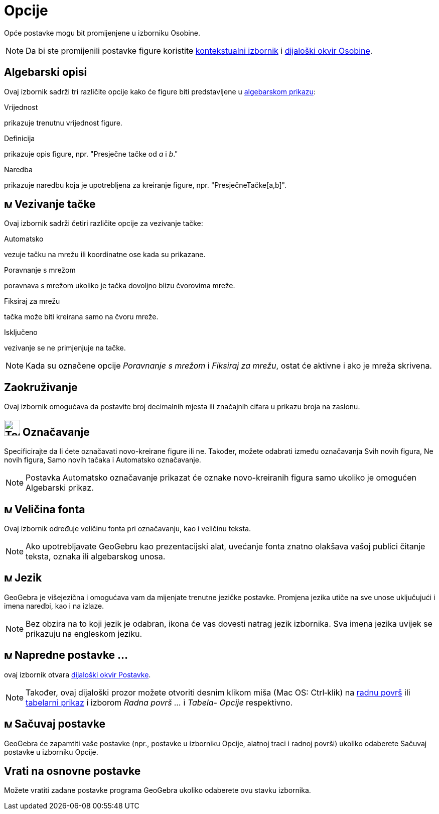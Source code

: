 = Opcije
:page-en: Options_Menu
ifdef::env-github[:imagesdir: /bs/modules/ROOT/assets/images]

Opće postavke mogu bit promijenjene u izborniku Osobine.

[NOTE]
====

Da bi ste promijenili postavke figure koristite xref:/Kontekstualni_Izbornik.adoc[kontekstualni izbornik] i
xref:/Osobine_Dijaloški_okvir.adoc[dijaloški okvir Osobine].

====

== Algebarski opisi

Ovaj izbornik sadrži tri različite opcije kako će figure biti predstavljene u xref:/Algebarski_Prikaz.adoc[algebarskom
prikazu]:

Vrijednost

prikazuje trenutnu vrijednost figure.

Definicija

prikazuje opis figure, npr. "Presječne tačke od _a_ i _b_."

Naredba

prikazuje naredbu koja je upotrebljena za kreiranje figure, npr. "PresječneTačke[a,b]".

== image:Menu_Point_Capturing.gif[Menu Point Capturing.gif,width=16,height=16] Vezivanje tačke

Ovaj izbornik sadrži četiri različite opcije za vezivanje tačke:

Automatsko

vezuje tačku na mrežu ili koordinatne ose kada su prikazane.

Poravnanje s mrežom

poravnava s mrežom ukoliko je tačka dovoljno blizu čvorovima mreže.

Fiksiraj za mrežu

tačka može biti kreirana samo na čvoru mreže.

Isključeno

vezivanje se ne primjenjuje na tačke.

[NOTE]
====

Kada su označene opcije _Poravnanje s mrežom_ i _Fiksiraj za mrežu_, ostat će aktivne i ako je mreža skrivena.

====

== Zaokruživanje

Ovaj izbornik omogućava da postavite broj decimalnih mjesta ili značajnih cifara u prikazu broja na zaslonu.

== image:Tool_Show_Hide_Label.gif[Tool Show Hide Label.gif,width=32,height=32] Označavanje

Specificirajte da li ćete označavati novo-kreirane figure ili ne. Također, možete odabrati između označavanja Svih novih
figura, Ne novih figura, Samo novih tačaka i Automatsko označavanje.

[NOTE]
====

Postavka Automatsko označavanje prikazat će oznake novo-kreiranih figura samo ukoliko je omogućen Algebarski prikaz.

====

== image:Menu_Font.png[Menu Font.png,width=16,height=16] Veličina fonta

Ovaj izbornik određuje veličinu fonta pri označavanju, kao i veličinu teksta.

[NOTE]
====

Ako upotrebljavate GeoGebru kao prezentacijski alat, uvećanje fonta znatno olakšava vašoj publici čitanje teksta, oznaka
ili algebarskog unosa.

====

== image:Menu_Language.png[Menu Language.png,width=16,height=16] Jezik

GeoGebra je višejezična i omogućava vam da mijenjate trenutne jezičke postavke. Promjena jezika utiče na sve unose
uključujući i imena naredbi, kao i na izlaze.

[NOTE]
====

Bez obzira na to koji jezik je odabran, ikona će vas dovesti natrag jezik izbornika. Sva imena jezika uvijek se
prikazuju na engleskom jeziku.

====

== image:Menu_Properties.png[Menu Properties.png,width=16,height=16] Napredne postavke ...

ovaj izbornik otvara xref:/Opcije_Dijaloški_okvir.adoc[dijaloški okvir Postavke].

[NOTE]
====

Također, ovaj dijaloški prozor možete otvoriti desnim klikom miša (Mac OS: Ctrl‐klik) na xref:/Radna_površ.adoc[radnu
površ] ili xref:/Tabelarni_prikaz.adoc[tabelarni prikaz] i izborom _Radna površ ..._ i _Tabela- Opcije_ respektivno.

====

== image:Menu_Save.png[Menu Save.png,width=16,height=16] Sačuvaj postavke

GeoGebra će zapamtiti vaše postavke (npr., postavke u izborniku Opcije, alatnoj traci i radnoj površi) ukoliko odaberete
Sačuvaj postavke u izborniku Opcije.

== Vrati na osnovne postavke

Možete vratiti zadane postavke programa GeoGebra ukoliko odaberete ovu stavku izbornika.
